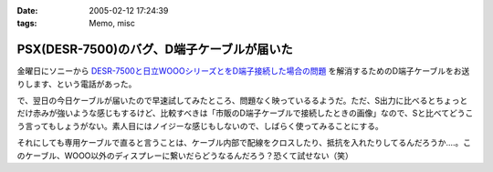 :date: 2005-02-12 17:24:39
:tags: Memo, misc

======================================================
PSX(DESR-7500)のバグ、D端子ケーブルが届いた
======================================================

金曜日にソニーから `DESR-7500と日立WOOOシリーズとをD端子接続した場合の問題`_ を解消するためのD端子ケーブルをお送りします、という電話があった。

で、翌日の今日ケーブルが届いたので早速試してみたところ、問題なく映っているるようだ。ただ、S出力に比べるとちょっとだけ赤みが強いような感じもするけど、比較すべきは「市販のD端子ケーブルで接続したときの画像」なので、Sと比べてどうこう言ってもしょうがない。素人目にはノイジーな感じもしないので、しばらく使ってみることにする。

それにしても専用ケーブルで直ると言うことは、ケーブル内部で配線をクロスしたり、抵抗を入れたりしてるんだろうか‥‥。このケーブル、WOOO以外のディスプレーに繋いだらどうなるんだろう？恐くて試せない（笑）

.. _`DESR-7500と日立WOOOシリーズとをD端子接続した場合の問題`: http://www.freia.jp/taka/blog/120



.. :extend type: text/plain
.. :extend:



.. :comments:
.. :comment id: 2005-11-28.4725452987
.. :title: Re: PSX(DESR-7500)のバグ、D端子ケーブルが届いた
.. :author: つかぽん
.. :date: 2005-02-25 23:12:48
.. :email: 
.. :url: http://hiwai.plus9.info/
.. :body:
.. PSX生産完了だってね～。
.. 
.. 
.. :comments:
.. :comment id: 2005-11-28.4726580830
.. :title: Re: PSX(DESR-7500)のバグ、D端子ケーブルが届いた
.. :author: 清水川
.. :date: 2005-02-25 23:26:28
.. :email: taka@freia.jp
.. :url: 
.. :body:
.. かまいませんとも！
.. 良い物は良い。
.. 
.. 別名：井の中の蛙
.. 
.. 
.. 
.. :trackbacks:
.. :trackback id: 2005-11-28.4727732081
.. :title: DESR-7500でゲーム
.. :blog name: パソコンとカメラの日々
.. :url: http://tomoaki.cocolog-nifty.com/pc/2005/02/desr7500.html
.. :date: 2005-11-28 00:47:52
.. :body:
.. 清水川記 　そういえばDESR-7500って、PS2相当のゲーム機としても動作す
